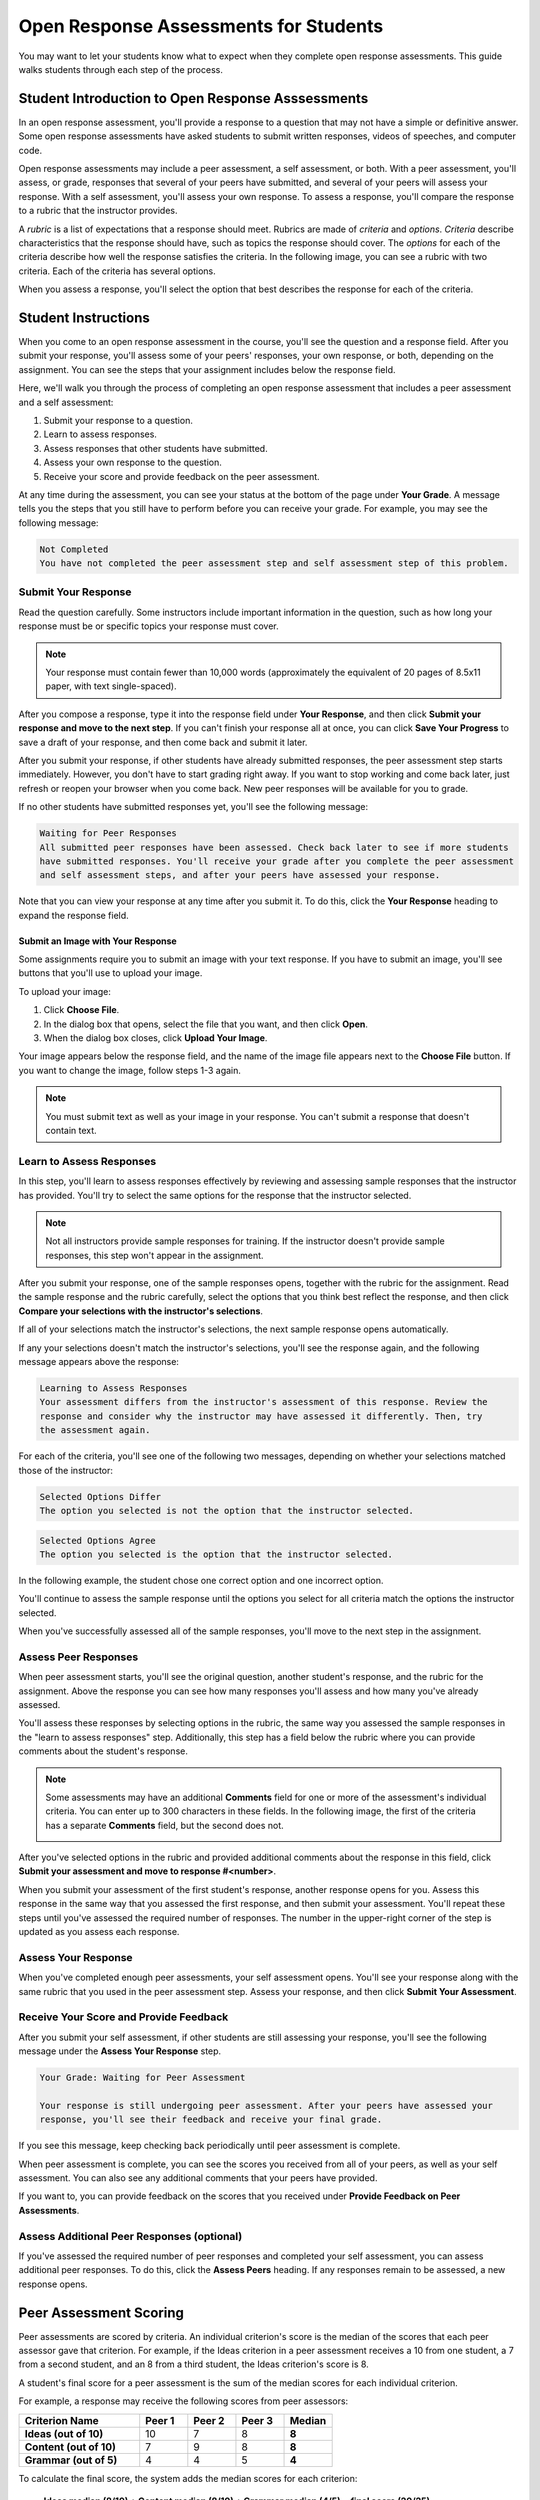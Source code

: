 .. _PA for Students:

###########################################
Open Response Assessments for Students
###########################################

You may want to let your students know what to expect when they complete open response assessments. This guide walks students through each step of the process. 

**************************************************
Student Introduction to Open Response Asssessments
**************************************************

In an open response assessment, you'll provide a response to a question that may not have a simple or definitive answer. Some open response assessments have asked students to submit written responses, videos of speeches, and computer code. 

Open response assessments may include a peer assessment, a self assessment, or both. With a peer assessment, you'll assess, or grade, responses that several of your peers have submitted, and several of your peers will assess your response. With a self assessment, you'll assess your own response. To assess a response, you'll compare the response to a rubric that the instructor provides. 

A *rubric* is a list of expectations that a response should meet. Rubrics are made of *criteria* and *options*. *Criteria* describe characteristics that the response should have, such as topics the response should cover. The *options* for each of the criteria describe how well the response satisfies the criteria. In the following image, you can see a rubric with two criteria. Each of the criteria has several options.

.. image:: /Images/PA_S_Rubric.png
   :alt: Rubric showing criteria and options
   :width: 500

When you assess a response, you'll select the option that best describes the response for each of the criteria. 

************************
Student Instructions
************************

When you come to an open response assessment in the course, you'll see the question and a response field. After you submit your response, you'll assess some of your peers' responses, your own response, or both, depending on the assignment. You can see the steps that your assignment includes below the response field.

.. image:: /Images/PA_S_AsmtWithResponse.png
   :alt: Open response assessment example with question, response field, and assessment types and status labeled
   :width: 550

Here, we'll walk you through the process of completing an open response assessment that includes a peer assessment and a self assessment:

#. Submit your response to a question.
#. Learn to assess responses.
#. Assess responses that other students have submitted.
#. Assess your own response to the question.
#. Receive your score and provide feedback on the peer assessment.

At any time during the assessment, you can see your status at the bottom of the page under **Your Grade**. A message tells you the steps that you still have to perform before you can receive your grade. For example, you may see the following message:

.. code-block:: xml

  Not Completed
  You have not completed the peer assessment step and self assessment step of this problem.

=====================
Submit Your Response
=====================

Read the question carefully. Some instructors include important information in the question, such as how long your response must be or specific topics your response must cover.

.. note:: Your response must contain fewer than 10,000 words (approximately the equivalent of 20 pages of 8.5x11 paper, with text single-spaced).

After you compose a response, type it into the response field under **Your Response**, and then click **Submit your response and move to the next step**. If you can't finish your response all at once, you can click **Save Your Progress** to save a draft of your response, and then come back and submit it later.

After you submit your response, if other students have already submitted responses, the peer assessment step starts immediately. However, you don't have to start grading right away. If you want to stop working and come back later, just refresh or reopen your browser when you come back. New peer responses will be available for you to grade.

If no other students have submitted responses yet, you'll see the following message:

.. code-block:: xml

  Waiting for Peer Responses
  All submitted peer responses have been assessed. Check back later to see if more students
  have submitted responses. You'll receive your grade after you complete the peer assessment
  and self assessment steps, and after your peers have assessed your response.

Note that you can view your response at any time after you submit it. To do this, click the **Your Response** heading to expand the response field.

.. image:: /Images/PA_S_ReviewResponse.png
   :alt: Image of the Response field collapsed and then expanded
   :width: 550

Submit an Image with Your Response
***********************************

Some assignments require you to submit an image with your text response. If you have to submit an image, you'll see buttons that you'll use to upload your image.

.. image:: /Images/PA_Upload_ChooseFile.png 
   :alt: Open response assessment example with Choose File and Upload Your Image buttons circled
   :width: 500

To upload your image:

#. Click **Choose File**.
#. In the dialog box that opens, select the file that you want, and then click **Open**.
#. When the dialog box closes, click **Upload Your Image**.

Your image appears below the response field, and the name of the image file appears next to the **Choose File** button. If you want to change the image, follow steps 1-3 again.

.. image:: /Images/PA_Upload_WithImage.png
   :alt: Example response with an image of Paris
   :width: 500

.. note:: You must submit text as well as your image in your response. You can't submit a response that doesn't contain text.

============================
Learn to Assess Responses
============================

In this step, you'll learn to assess responses effectively by reviewing and assessing sample responses that the instructor has provided. You'll try to select the same options for the response that the instructor selected.

.. note:: Not all instructors provide sample responses for training. If the instructor doesn't provide sample responses, this step won't appear in the assignment.

After you submit your response, one of the sample responses opens, together with the rubric for the assignment. Read the sample response and the rubric carefully, select the options that you think best reflect the response, and then click **Compare your selections with the instructor's selections**. 

If all of your selections match the instructor's selections, the next sample response opens automatically.

If any your selections doesn't match the instructor's selections, you'll see the response again, and the following message appears above the response:

.. code-block:: xml

  Learning to Assess Responses
  Your assessment differs from the instructor's assessment of this response. Review the
  response and consider why the instructor may have assessed it differently. Then, try 
  the assessment again.

For each of the criteria, you'll see one of the following two messages, depending on whether your selections matched those of the instructor:

.. code-block:: xml

  Selected Options Differ
  The option you selected is not the option that the instructor selected.

.. code-block:: xml

  Selected Options Agree
  The option you selected is the option that the instructor selected.

In the following example, the student chose one correct option and one incorrect option.

.. image:: /Images/PA_TrainingAssessment_Scored.png
   :alt: Sample training response, scored
   :width: 500

You'll continue to assess the sample response until the options you select for all criteria match the options the instructor selected. 

When you've successfully assessed all of the sample responses, you'll move to the next step in the assignment.

=====================
Assess Peer Responses
=====================

When peer assessment starts, you'll see the original question, another student's response, and the rubric for the assignment. Above the response you can see how many responses you'll assess and how many you've already assessed. 

.. image:: /Images/PA_S_PeerAssmt.png
   :alt: In-progress peer assessment
   :width: 500

You'll assess these responses by selecting options in the rubric, the same way you assessed the sample responses in the "learn to assess responses" step. Additionally, this step has a field below the rubric where you can provide comments about the student's response. 

.. note:: Some assessments may have an additional **Comments** field for one or more of the assessment's individual criteria. You can enter up to 300 characters in these fields. In the following image, the first of the criteria has a separate **Comments** field, but the second does not.

    .. image:: /Images/PA_S_CommentBoxes.png
       :alt: Rubric with call-outs for comment boxes
       :width: 500

After you've selected options in the rubric and provided additional comments about the response in this field, click **Submit your assessment and move to response #<number>**.

When you submit your assessment of the first student's response, another response opens for you. Assess this response in the same way that you assessed the first response, and then submit your assessment. You'll repeat these steps until you've assessed the required number of responses. The number in the upper-right corner of the step is updated as you assess each response.

=====================
Assess Your Response
=====================

When you've completed enough peer assessments, your self assessment opens. You'll see your response along with the same rubric that you used in the peer assessment step. Assess your response, and then click **Submit Your Assessment**.

==========================================
Receive Your Score and Provide Feedback
==========================================

After you submit your self assessment, if other students are still assessing your response, you'll see the following message under the **Assess Your Response** step.

.. code-block:: xml

  Your Grade: Waiting for Peer Assessment

  Your response is still undergoing peer assessment. After your peers have assessed your
  response, you'll see their feedback and receive your final grade.

If you see this message, keep checking back periodically until peer assessment is complete.

When peer assessment is complete, you can see the scores you received from all of your peers, as well as your self assessment. You can also see any additional comments that your peers have provided.

.. image:: /Images/PA_AllScores.png
   :alt: A student's response with peer and self assessment scores
   :width: 550

If you want to, you can provide feedback on the scores that you received under **Provide Feedback on Peer Assessments**.

=================================================
Assess Additional Peer Responses (optional)
=================================================

If you've assessed the required number of peer responses and completed your self assessment, you can assess additional peer responses. To do this, click the **Assess Peers** heading. If any responses remain to be assessed, a new response opens.

***********************
Peer Assessment Scoring
***********************

Peer assessments are scored by criteria. An individual criterion's score is the median of the scores that each peer assessor gave that criterion. For example, if the Ideas criterion in a peer assessment receives a 10 from one student, a 7 from a second student, and an 8 from a third student, the Ideas criterion's score is 8.

A student's final score for a peer assessment is the sum of the median scores for each individual criterion. 

For example, a response may receive the following scores from peer assessors:

.. list-table::
   :widths: 25 10 10 10 10
   :stub-columns: 1
   :header-rows: 1

   * - Criterion Name
     - Peer 1
     - Peer 2
     - Peer 3
     - Median
   * - Ideas (out of 10)
     - 10
     - 7
     - 8
     - **8**
   * - Content (out of 10)
     - 7
     - 9
     - 8
     - **8**
   * - Grammar (out of 5)
     - 4
     - 4
     - 5
     - **4**

To calculate the final score, the system adds the median scores for each criterion:

  **Ideas median (8/10) + Content median (8/10) + Grammar median (4/5) = final score (20/25)**

Note, again, that final scores are calculated by criteria, not by individual assessor. Thus the response's score is not the median of the scores that each individual peer assessor gave the response.

